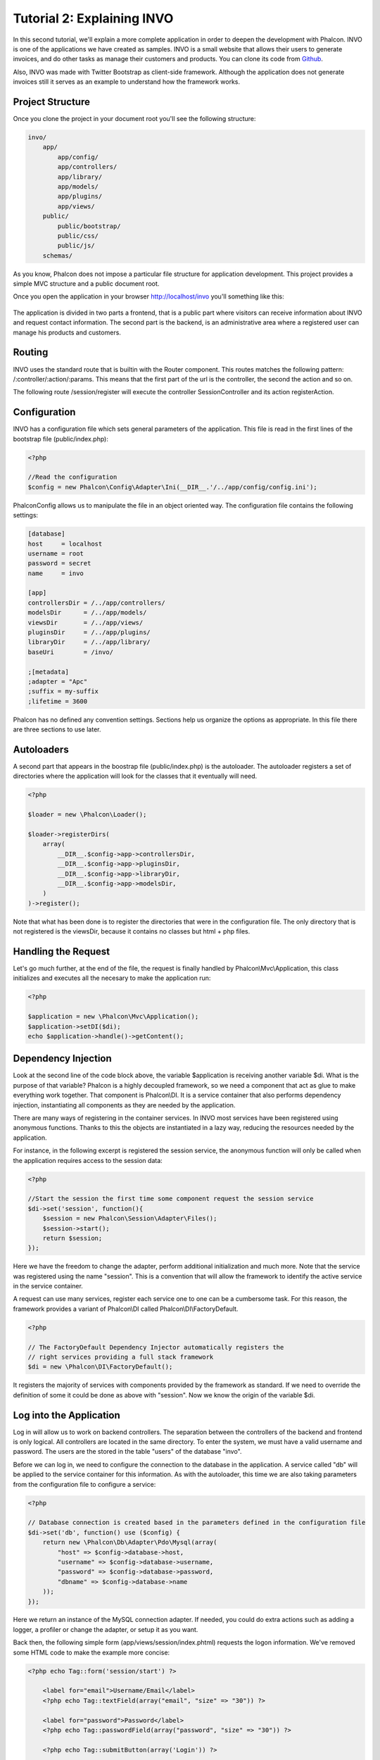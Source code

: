 Tutorial 2: Explaining INVO
===========================

In this second tutorial, we'll explain a more complete application in order to deepen the development with Phalcon. INVO is one of the applications we have created as samples. INVO is a small website that allows their users to generate invoices, and do other tasks as manage their customers and products. You can clone its code from Github_.

Also, INVO was made with Twitter Bootstrap as client-side framework. Although the application does not generate invoices still it serves as an example to understand how the framework works.

Project Structure
------------------
Once you clone the project in your document root you'll see the following structure:

.. code-block:: bash

    invo/
        app/
            app/config/
            app/controllers/
            app/library/
            app/models/
            app/plugins/
            app/views/
        public/
            public/bootstrap/
            public/css/
            public/js/
        schemas/

As you know, Phalcon does not impose a particular file structure for application development. This project provides a simple MVC
structure and a public document root.

Once you open the application in your browser http://localhost/invo you'll something like this:

.. figure:: ../_static/img/invo-1.png
   :align: center

The application is divided in two parts a frontend, that is a public part where visitors can receive information about INVO and request contact information. The second part is the backend, is an administrative area where a registered user can manage his products and customers.

Routing
-------
INVO uses the standard route that is builtin with the Router component. This routes matches the following pattern: /:controller/:action/:params. This means that the first part of the url is the controller, the second the action and so on.

The following route /session/register will execute the controller SessionController and its action registerAction.

Configuration
-------------
INVO has a configuration file which sets general parameters of the application. This file is read in the first lines
of the bootstrap file (public/index.php):

.. code-block:: php

    <?php

    //Read the configuration
    $config = new Phalcon\Config\Adapter\Ini(__DIR__.'/../app/config/config.ini');

Phalcon\Config allows us to manipulate the file in an object oriented way. The configuration file contains the following
settings:

.. code-block:: ini

    [database]
    host     = localhost
    username = root
    password = secret
    name     = invo

    [app]
    controllersDir = /../app/controllers/
    modelsDir      = /../app/models/
    viewsDir       = /../app/views/
    pluginsDir     = /../app/plugins/
    libraryDir     = /../app/library/
    baseUri        = /invo/

    ;[metadata]
    ;adapter = "Apc"
    ;suffix = my-suffix
    ;lifetime = 3600

Phalcon has no defined any convention settings. Sections help us organize the options as appropriate. In this file there are three sections to use later.

Autoloaders
-----------
A second part that appears in the boostrap file (public/index.php) is the autoloader. The autoloader registers a set of directories where the application will look for the classes that it eventually will need.

.. code-block:: php

    <?php

    $loader = new \Phalcon\Loader();

    $loader->registerDirs(
        array(
            __DIR__.$config->app->controllersDir,
            __DIR__.$config->app->pluginsDir,
            __DIR__.$config->app->libraryDir,
            __DIR__.$config->app->modelsDir,
        )
    )->register();

Note that what has been done is to register the directories that were in the configuration file. The only directory that is not registered is the viewsDir, because it contains no classes but html + php files.

Handling the Request
--------------------
Let's go much further, at the end of the file, the request is finally handled by Phalcon\\Mvc\\Application, this class initializes and executes all the necesary to make the application run:

.. code-block:: php

    <?php

    $application = new \Phalcon\Mvc\Application();
    $application->setDI($di);
    echo $application->handle()->getContent();

Dependency Injection
--------------------
Look at the second line of the code block above, the variable $application is receiving another variable $di. What is the purpose of that variable? Phalcon is a highly decoupled framework, so we need a component that act as glue to make everything work together. That component is Phalcon\\DI. It is a service container that also performs dependency injection, instantiating all components as they are needed by the application.

There are many ways of registering in the container services. In INVO most services have been registered using anonymous functions. Thanks to this the objects are instantiated in a lazy way, reducing the resources needed by the application.

For instance, in the following excerpt is registered the session service, the anonymous function will only be called when the application requires access to the session data:

.. code-block:: php

    <?php

    //Start the session the first time some component request the session service
    $di->set('session', function(){
        $session = new Phalcon\Session\Adapter\Files();
        $session->start();
        return $session;
    });

Here we have the freedom to change the adapter, perform additional initialization and much more. Note that the service was registered using the name "session". This is a convention that will allow the framework to identify the active service in the service container.

A request can use many services, register each service one to one can be a cumbersome task. For this reason, the framework provides a variant of Phalcon\\DI called Phalcon\\DI\\FactoryDefault.

.. code-block:: php

    <?php

    // The FactoryDefault Dependency Injector automatically registers the
    // right services providing a full stack framework
    $di = new \Phalcon\DI\FactoryDefault();

It registers the majority of services with components provided by the framework as standard. If we need to override the definition of some it could be done as above with "session". Now we know the origin of the variable $di.

Log into the Application
------------------------
Log in will allow us to work on backend controllers. The separation between the controllers of the backend and frontend is only logical. All controllers are located in the same directory. To enter the system, we must have a valid username and password. The users are the  stored in the table "users" of the database "invo".

Before we can log in, we need to configure the connection to the database in the application. A service called "db" will be applied to the service container for this information. As with the autoloader, this time we are also taking parameters from the configuration file to configure a service:

.. code-block:: php

    <?php

    // Database connection is created based in the parameters defined in the configuration file
    $di->set('db', function() use ($config) {
        return new \Phalcon\Db\Adapter\Pdo\Mysql(array(
            "host" => $config->database->host,
            "username" => $config->database->username,
            "password" => $config->database->password,
            "dbname" => $config->database->name
        ));
    });

Here we return an instance of the MySQL connection adapter. If needed, you could do extra actions such as adding a logger, a profiler or change the adapter, or setup it as you want.

Back then, the following simple form (app/views/session/index.phtml) requests the logon information. We've removed some HTML code to make the example more concise:

.. code-block:: html+php

    <?php echo Tag::form('session/start') ?>

        <label for="email">Username/Email</label>
        <?php echo Tag::textField(array("email", "size" => "30")) ?>

        <label for="password">Password</label>
        <?php echo Tag::passwordField(array("password", "size" => "30")) ?>

        <?php echo Tag::submitButton(array('Login')) ?>

    </form>

The SessionController::startAction (app/controllers/SessionController.phtml) have the task of validate the entered data checking for a valid user in the database:

.. code-block:: php

    <?php

    class SessionController extends ControllerBase
    {

        // ...

        private function _registerSession($user)
        {
            $this->session->set('auth', array(
                'id' => $user->id,
                'name' => $user->name
            ));
        }

        public function startAction()
        {
            if ($this->request->isPost()) {

                //Taking the variables sent by POST
                $email = $this->request->getPost('email', 'email');
                $password = $this->request->getPost('password');

                $password = sha1($password);

                //Find for the user in the database
                $user = Users::findFirst("email='$email' AND password='$password' AND active='Y'");
                if ($user != false) {

                    $this->_registerSession($user);

                    $this->flash->success('Welcome '.$user->name);

                    //Forward to the invoices controller if the user is valid
                    return $this->dispatcher->forward(array(
                        'controller' => 'invoices',
                        'action' => 'index'
                    ));
                }

                $this->flash->error('Wrong email/password');
            }

            //Forward to the login form again
            return $this->dispatcher->forward(array(
                'controller' => 'session',
                'action' => 'index'
            ));

        }

    }

Note that multiple public attributes are accessed in the controller like: $this->flash, $this->request or $this->session.
These are services defined in dependency injector from earlier. When accessed the first time, they are injected as part of the controller.

These services are shared, which means that we will always be accessing the same instance regardless of the place where we invoke them.

For instance, here we invoke the "session" service and them we store the user identity in the "auth" variable:

.. code-block:: php

    <?php

    $this->session->set('auth', array(
        'id' => $user->id,
        'name' => $user->name
    ));

Securing the Backend
--------------------
The backend is a private area where only registered users have access. Therefore it is necessary to check that only registered users have access to these controllers. If you aren't logged in the application and you try to access by example the products controller (that is private) you'll see a screen like this:

.. figure:: ../_static/img/invo-2.png
   :align: center

Every time someone try to access any controller and action, the application verifies that the current role has access to it, otherwise it displays a message like the above and forwards the flow to the home page.

Now let's find out how the application accomplishes this. The first thing to know is that there is a component called Dispatcher. He is informed of the route found by the component Router and then is responsible for loading the appropriate controller and execute the corresponding action method.

Normally, the Dispatcher is created automatically by the framework. In our case, we want to make a special action that is check before executing the required action if the user has access to it or not. To achieve this we replace the component by creating a function defined by us in the bootstrap:

.. code-block:: php

    <?php

    $di->set('dispatcher', function() use ($di) {
        $dispatcher = new Phalcon\Mvc\Dispatcher();
        return $dispatcher;
    });

We now have total control of the Dispatcher used by the application. Now, many components of the framework launch events that allow us to modify the internal flow of operation. As the dependency Injector component acts as glue for components, a new component called EventsManager helps us to bring the events produced by some component to the objects that require them.

Events Management
^^^^^^^^^^^^^^^^^
A EventsManager allows us to attach listeners to a particular type of event. The type that interests us now is "dispatch" that filters all events produced by the Dispatcher:

.. code-block:: php

    <?php

    $di->set('dispatcher', function() use ($di) {

        //Obtain the standard eventsManager from the DI
        $eventsManager = $di->getShared('eventsManager');

        //Instantiate the Security plugin
        $security = new Security($di);

        //Listen for events produced in the dispatcher using the Security plugin
        $eventsManager->attach('dispatch', $security);

        $dispatcher = new Phalcon\Mvc\Dispatcher();

        //Bind the EventsManager to the Dispatcher
        $dispatcher->setEventsManager($eventsManager);

        return $dispatcher;
    });

The Security plugin is a class located at (app/plugins/Security.php). This class implements the method "beforeExecuteRoute". This is the same
name as one of the events produced in the Dispatcher:

.. code-block:: php

    <?php

    class Security extends Phalcon\Mvc\User\Plugin
    {

        // ...

        public function beforeExecuteRoute(Phalcon\Events\Event $event, Phalcon\Mvc\Dispatcher $dispatcher)
        {
            // ...
        }

    }

The hooks events always receive a first paramter that contains contextual information of the event produced and a second that is the
object that produced the event itself. Plugins should not extend the class Phalcon\Mvc\User\Plugin, but by doing it they gain easier access to the services of the application.

Now, we're verifying the role in the current session, check to see if he has access using the ACL list. If he does not have access we redirect hom to the home screen as explained:

.. code-block:: php

    <?php

    class Security extends Phalcon\Mvc\User\Plugin
    {

        // ...

        public function beforeExecuteRoute(Phalcon\Events\Event $event, Phalcon\Mvc\Dispatcher $dispatcher)
        {

            //Check whether the "auth" variable exists in session to define the active role
            $auth = $this->session->get('auth');
            if (!$auth) {
                $role = 'Guests';
            } else {
                $role = 'Users';
            }

            //Take the active controller/action from the dispatcher
            $controller = $dispatcher->getControllerName();
            $action = $dispatcher->getActionName();

            //Obtain the ACL list
            $acl = $this->_getAcl();

            //Check if the Role have access to the controller (resource)
            $allowed = $acl->isAllowed($role, $controller, $action);
            if ($allowed != Phalcon\Acl::ALLOW) {

                //If he doesn't have access forward him to the index controller
                $this->flash->error("You don't have access to this module");
                $dispatcher->forward(
                    array(
                        'controller' => 'index',
                        'action' => 'index'
                    )
                );

                //Returning "false" we tell to the dispatcher to stop the current operation
                return false;
            }

        }

    }

Providing an ACL list
^^^^^^^^^^^^^^^^^^^^^
In the previous example we obtain the ACL using the method $this->_getAcl(). This method is also implemented in the Plugin.
Now explain step by step how we built the access control list:

.. code-block:: php

    <?php

    //Create the ACL
    $acl = new Phalcon\Acl\Adapter\Memory();

    //The default action is DENY access
    $acl->setDefaultAction(Phalcon\Acl::DENY);

    //Register two roles, Users is registered users
    //and guests are users without a defined identity
    $roles = array(
        'users' => new Phalcon\Acl\Role('Users'),
        'guests' => new Phalcon\Acl\Role('Guests')
    );
    foreach($roles as $role){
        $acl->addRole($role);
    }

Now we define the respective resources of each area. Controller names are resources and their actions are the accesses in
the resources:

.. code-block:: php

    <?php

    //Private area resources (backend)
    $privateResources = array(
        'companies' => array('index', 'search', 'new', 'edit', 'save', 'create', 'delete'),
        'products' => array('index', 'search', 'new', 'edit', 'save', 'create', 'delete'),
        'producttypes' => array('index', 'search', 'new', 'edit', 'save', 'create', 'delete'),
        'invoices' => array('index', 'profile')
    );
    foreach($privateResources as $resource => $actions){
        $acl->addResource(new Phalcon\Acl\Resource($resource), $actions);
    }

    //Public area resources (frontend)
    $publicResources = array(
        'index' => array('index'),
        'about' => array('index'),
        'session' => array('index', 'register', 'start', 'end'),
        'contact' => array('index', 'send')
    );
    foreach($publicResources as $resource => $actions){
        $acl->addResource(new Phalcon\Acl\Resource($resource), $actions);
    }

The ACL now have knowledge of the existing controllers and their related actions. The role "Users" have access to all the resources of both the frontend and the backend. The role "Guests" only have access to the public area:

.. code-block:: php

    <?php

    //Grant access to public areas to both users and guests
    foreach ($roles as $role) {
        foreach ($publicResources as $resource => $actions) {
            $acl->allow($role->getName(), $resource, '*');
        }
    }

    //Grant access to private area only to role Users
    foreach ($privateResources as $resource => $actions) {
        foreach ($actions as $action) {
            $acl->allow('Users', $resource, $action);
        }
    }

Hooray!, the ACL is now complete.

User Components
---------------
All the UI elements and visual style of the application has been achieved mostly through Twitter Boostrap. Some elements, such as the navigation bar change according to the state of the application. For example, in the upper right corner, the link "Log in / Sign Up" changes to "Log out" if a user is logged into the application.

This part of the application is implemented in the component "Elements" (app/library/Elements.php).

.. code-block:: php

    <?php

    class Elements extends Phalcon\Mvc\User\Component
    {

        public function getMenu()
        {
            //...
        }

        public function getTabs()
        {
            //...
        }

    }

This class extends the Phalcon\Mvc\User\Component, it is not imposed to extend a component with this class, but if it helps to more quickly access the application services. Now, we register this class in the Dependency Injector Container:

.. code-block:: php

    <?php

    //Register an user component
    $di->set('elements', function(){
        return new Elements();
    });

As controllers, plugins or components within a view also can access the services registered in the container just accessing an attribute by name:

.. code-block:: html+php

    <div class="navbar navbar-fixed-top">
        <div class="navbar-inner">
            <div class="container">
                <a class="btn btn-navbar" data-toggle="collapse" data-target=".nav-collapse">
                    <span class="icon-bar"></span>
                    <span class="icon-bar"></span>
                    <span class="icon-bar"></span>
                </a>
                <a class="brand" href="#">INVO</a>
                <?php echo $this->elements->getMenu() ?>
            </div>
        </div>
    </div>

    <div class="container">
        <?php echo $this->getContent() ?>
        <hr>
        <footer>
            <p>&copy; Company 2012</p>
        </footer>
    </div>

The important part is:

.. code-block:: html+php

    <?php echo $this->elements->getMenu() ?>

Working with the CRUD
---------------------
Most options that manipulate data (companies, products and types of products), were developed using a basic and common CRUD_ (Create, Read, Update and Delete). Each CRUD contains the following files:

.. code-block:: bash

    invo/
        app/
            app/controllers/
                ProductsController.php
            app/models/
                Products.php
            app/views/
                products/
                    edit.phtml
                    index.phtml
                    new.phtml
                    search.phtml

Each controller have the following actions:

.. code-block:: php

    <?php

    class ProductsController extends ControllerBase
    {

        /**
         * The start action, it shows the "search" view
         */
        public function indexAction()
        {
            //...
        }

        /**
         * Execute the "search" based on the criteria sent from the "index"
         * Returning a paginator for the results
         */
        public function searchAction()
        {
            //...
        }

        /**
         * Shows the view to create a "new" product
         */
        public function newAction()
        {
            //...
        }

        /**
         * Shows the view to "edit" an existing product
         */
        public function editAction()
        {
            //...
        }

        /**
         * Creates a product based on the data entered in the "new" action
         */
        public function createAction()
        {
            //...
        }

        /**
         * Updates a product based on the data entered in the "edit" action
         */
        public function saveAction()
        {
            //...
        }

        /**
         * Deletes an existing product
         */
        public function deleteAction($id)
        {
            //...
        }

    }

The Search Form
^^^^^^^^^^^^^^^
Every CRUD starts with a search form. This form shows each field that has the table (products), allowing the user to create a search criteria from any field.
The "products" table has a relationship to the table "products_types". In this case we previously query the records in this table in order to facilitate the search by that field:

.. code-block:: php

    <?php

    /**
     * The start action, it shows the "search" view
     */
    public function indexAction()
    {
        $this->persistent->searchParams = null;
        $this->view->setVar("productTypes", ProductTypes::find());
    }

All the "product types" are queried and passed to the view as a local variable "productTypes". Then in the view (app/views/index.phtml) we show a "select" tag
filled with those results:

.. code-block:: php

    <?php

    <div>
        <label for="product_types_id">Product Type</label>
        <?php echo Tag::select(array("product_types_id", $productTypes, "using" => array("id", "name"), "useDummy" => true)) ?>
    </div>

Note that the $productTypes contains the data neccesary to fill the SELECT tag with Phalcon\\Tag::select. Once the form is submitted, it will
execute the action "search" in the controller who will perform the search based on the data entered by the user.

Performing a Search
^^^^^^^^^^^^^^^^^^^
The action "search" has a dual behavior. When accessed via POST, it performs a search based on the data sent from the form.
But when accessed via GET it moves the current page in the paginator. To differentiate one from the other HTTP method,
we check it using the :doc:`Request <request>` component:

.. code-block:: php

    <?php

    /**
     * Execute the "search" based on the criteria sent from the "index"
     * Returning a paginator for the results
     */
    public function searchAction()
    {

        if ($this->request->isPost()) {
            //create the query conditions
        } else {
            //paginate using the existing conditions
        }

        //...

    }

With the help of :doc:`Phalcon\\Mvc\\Model\\Criteria <../api/Phalcon_Mvc_Model_Criteria>`, we can create the search conditions
intelligently based on the data types and values sent from the form:

.. code-block:: php

    <?php

    $query = Criteria::fromInput($this->di, "Products", $_POST);

This method verifies which values are different from "" (empty string) and null and takes them into account to create the query:
If the data type of a field is text or similar (char, varchar, text, etc.) it will use a "like" operator to filter the results.
If the data type is not text or similar, it'll use the operator "=".

Additionally, "Criteria" ignores all the $_POST variables that do not match any field in the table. Also, values ​​are automatically escaped
using "bound parameters".

Now, we store the produced params in the controller's session bag:

.. code-block:: php

    <?php

    $this->persistent->searchParams = $query->getParams();

A session bag, is a special attribute of a controller that persists between requests. When accesed, this attribute injects
a :doc:`Phalcon\\Session\\Bag <../api/Phalcon_Session_Bag>` service, that's independent in each controller.

Then, based on the built params we perform the query:

.. code-block:: php

    <?php

    $products = Products::find($parameters);
    if (count($products) == 0) {
        $this->flash->notice("The search did not found any products");
        return $this->forward("products/index");
    }

If the search doesn't return any product, we forward the user to the index action again. Let's pretend the
search returned results, then we create a paginator to navigate easily through them:

.. code-block:: php

    <?php

    $paginator = new Phalcon\Paginator\Adapter\Model(array(
        "data" => $products,    //Data to paginate
        "limit" => 5,           //Rows per page
        "page" => $numberPage   //Active page
    ));

    //Get active page in the paginator
    $page = $paginator->getPaginate();

Finally we pass the returned page to view:

.. code-block:: php

    <?php

    $this->view->setVar("page", $page);

In the view (app/views/products/search.phtml), we traverse the results corresponding to the current page:

.. code-block:: html+php

    <?php foreach($page->items as $product){ ?>
        <tr>
            <td><?= $product->id ?></td>
            <td><?= $product->getProductTypes()->name ?></td>
            <td><?= $product->name ?></td>
            <td><?= $product->price ?></td>
            <td><?= $product->active ?></td>
            <td><?= Tag::linkTo("products/edit/".$product->id, 'Edit') ?></td>
            <td><?= Tag::linkTo("products/delete/".$product->id, 'Delete') ?></td>
        </tr>
    <?php } ?>

Creating and Updating Records
^^^^^^^^^^^^^^^^^^^^^^^^^^^^^
Now let's see how the CRUD creates and updates records. From the "new" and "edit" views the data entered by the user
are sent to the actions "create" and "save" that perform actions of "create" and "update" products respectively.

In the creation case, we recover the data sent and assign them to a new "products" instance:

.. code-block:: php

    <?php

    /**
     * Creates a product based on the data entered in the "new" action
     */
    public function createAction()
    {

        $products = new Products();
        $products->id = $request->getPost("id", "int");
        $products->product_types_id = $request->getPost("product_types_id", "int");
        $products->name = $request->getPost("name", "striptags");
        $products->price = $request->getPost("price", "double");
        $products->active = $request->getPost("active");

        //...

    }

Data is filtered before being assigned to the object. When saving we'll know whether the data conforms to the business rules
and validations implemented in the model Products:

.. code-block:: php

    <?php

    /**
     * Creates a product based on the data entered in the "new" action
     */
    public function createAction()
    {

        //...

        if (!$products->save()) {

            //The store failed, the following messages were produced
            foreach ($products->getMessages() as $message) {
                $this->flash->error((string) $message);
            }
            return $this->forward("products/new");

        } else {
            $this->flash->success("Product was created successfully");
            return $this->forward("products/index");
        }

    }

Now in the case of product updating, first we must present to the user the data currently in the edited record:

.. code-block:: php

    <?php

    /**
     * Shows the view to "edit" an existing product
     */
    public function editAction($id)
    {

        //...

        $product = Products::findFirst("id = '$id'");

        Tag::displayTo("id", $product->id);
        Tag::displayTo("product_types_id", $product->product_types_id);
        Tag::displayTo("name", $product->name);
        Tag::displayTo("price", $product->price);
        Tag::displayTo("active", $product->active);

    }

The Tag::displayTo helper sets a default value in the form on the attribute with the same name. Thanks to this, the user can change any value and then
sent it back to the database through to the "save" action:

.. code-block:: php

    <?php

    /**
     * Updates a product based on the data entered in the "edit" action
     */
    public function saveAction()
    {

        //...

        //Find the product to update
        $id = $request->getPost("id", "int");
        $products = Products::findFirst("id='$id'");
        if ($products == false) {
            $this->flash->error("products does not exist ".$id);
            return $this->forward("products/index");
        }

        //... assign the values to the object and store it

    }

Changing the Title Dynamically
------------------------------
When you browse between one option and another will see that the title changes dynamically indicating where we are currently working.
This is achieved in each controller initializer:

.. code-block:: php

    <?php

    class ProductsController extends ControllerBase
    {

        public function initialize()
        {
            //Set the document title
            Tag::setTitle('Manage your product types');
            parent::initialize();
        }

        //...

    }

Note, that the method parent::initialize() is also called, it adds more data to the title:

.. code-block:: php

    <?php

    class ControllerBase extends Phalcon\Mvc\Controller
    {

        protected function initialize()
        {
            //Prepend the application name to the title
            Phalcon\Tag::prependTitle('INVO | ');
        }

        //...
    }

Finally, the title is printed in the main view (app/views/index.phtml):

.. code-block:: html+php

    <?php use Phalcon\Tag as Tag ?>
    <!DOCTYPE html>
    <html>
        <head>
            <?php echo Tag::getTitle() ?>
        </head>
        <!-- ... -->
    </html>

Conclusion
----------
This tutorial covers many more aspects of building applications with Phalcon, hope you have served to learn more and get more out of the framework.

.. _Github: https://github.com/phalcon/invo
.. _CRUD: http://en.wikipedia.org/wiki/Create,_read,_update_and_delete
